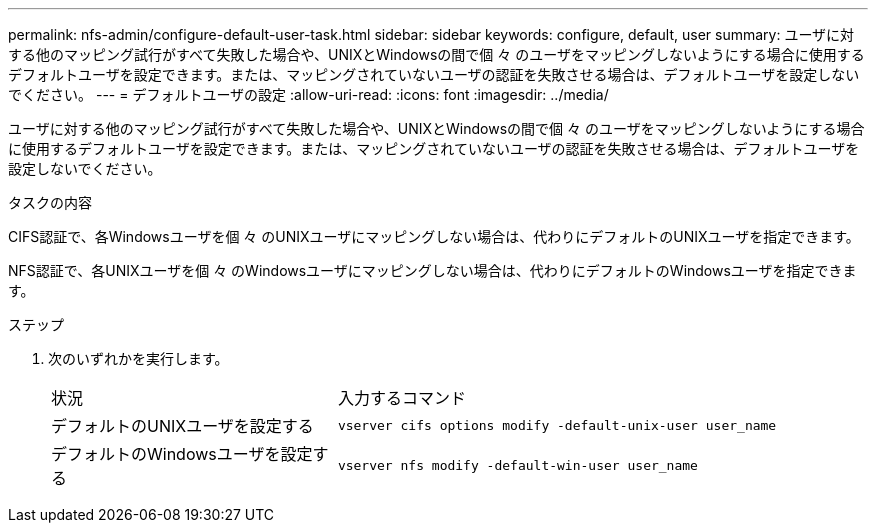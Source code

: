 ---
permalink: nfs-admin/configure-default-user-task.html 
sidebar: sidebar 
keywords: configure, default, user 
summary: ユーザに対する他のマッピング試行がすべて失敗した場合や、UNIXとWindowsの間で個 々 のユーザをマッピングしないようにする場合に使用するデフォルトユーザを設定できます。または、マッピングされていないユーザの認証を失敗させる場合は、デフォルトユーザを設定しないでください。 
---
= デフォルトユーザの設定
:allow-uri-read: 
:icons: font
:imagesdir: ../media/


[role="lead"]
ユーザに対する他のマッピング試行がすべて失敗した場合や、UNIXとWindowsの間で個 々 のユーザをマッピングしないようにする場合に使用するデフォルトユーザを設定できます。または、マッピングされていないユーザの認証を失敗させる場合は、デフォルトユーザを設定しないでください。

.タスクの内容
CIFS認証で、各Windowsユーザを個 々 のUNIXユーザにマッピングしない場合は、代わりにデフォルトのUNIXユーザを指定できます。

NFS認証で、各UNIXユーザを個 々 のWindowsユーザにマッピングしない場合は、代わりにデフォルトのWindowsユーザを指定できます。

.ステップ
. 次のいずれかを実行します。
+
[cols="35,65"]
|===


| 状況 | 入力するコマンド 


 a| 
デフォルトのUNIXユーザを設定する
 a| 
`vserver cifs options modify -default-unix-user user_name`



 a| 
デフォルトのWindowsユーザを設定する
 a| 
`vserver nfs modify -default-win-user user_name`

|===

